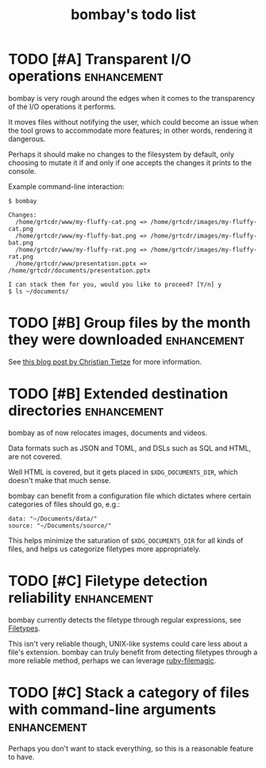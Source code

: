 #+TITLE: bombay's todo list

* TODO [#A] Transparent I/O operations :enhancement:
bombay is very rough around the edges when it comes to the
transparency of the I/O operations it performs.

It moves files without notifying the user, which could become an issue
when the tool grows to accommodate more features; in other words,
rendering it dangerous.

Perhaps it should make no changes to the filesystem by default, only
choosing to mutate it if and only if one accepts the changes it prints
to the console.

Example command-line interaction:
#+begin_example
$ bombay

Changes:
  /home/grtcdr/www/my-fluffy-cat.png => /home/grtcdr/images/my-fluffy-cat.png
  /home/grtcdr/www/my-fluffy-bat.png => /home/grtcdr/images/my-fluffy-bat.png
  /home/grtcdr/www/my-fluffy-rat.png => /home/grtcdr/images/my-fluffy-rat.png
  /home/grtcdr/www/presentation.pptx => /home/grtcdr/documents/presentation.pptx

I can stack them for you, would you like to proceed? [Y/n] y
$ ls ~/documents/
#+end_example

* TODO [#B] Group files by the month they were downloaded :enhancement:
See [[https://christiantietze.de/posts/2022/05/clean-downloads/][this blog post by Christian Tietze]] for more information.

* TODO [#B] Extended destination directories :enhancement:
bombay as of now relocates images, documents and videos.

Data formats such as JSON and TOML, and DSLs such as SQL and HTML, are
not covered.

Well HTML is covered, but it gets placed in ~$XDG_DOCUMENTS_DIR~, which
doesn't make that much sense.

bombay can benefit from a configuration file which dictates where
certain categories of files should go, e.g.:
#+begin_example
data: "~/Documents/data/"
source: "~/Documents/source/"
#+end_example

This helps minimize the saturation of ~$XDG_DOCUMENTS_DIR~ for all
kinds of files, and helps us categorize filetypes more appropriately.

* TODO [#C] Filetype detection reliability :enhancement:
bombay currently detects the filetype through regular expressions, see
[[file:lib/bombay.rb][Filetypes]].

This isn't very reliable though, UNIX-like systems could care less
about a file's extension. bombay can truly benefit from detecting
filetypes through a more reliable method, perhaps we can leverage
[[https://github.com/blackwinter/ruby-filemagic][ruby-filemagic]].

* TODO [#C] Stack a category of files with command-line arguments :enhancement:
Perhaps you don't want to stack everything, so this is a reasonable
feature to have.
